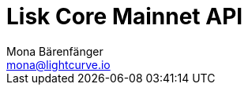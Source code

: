 = Lisk Core Mainnet API
Mona Bärenfänger <mona@lightcurve.io>
:page-layout: swagger
:page-swagger-url: https://node.lisk.io/api/spec
